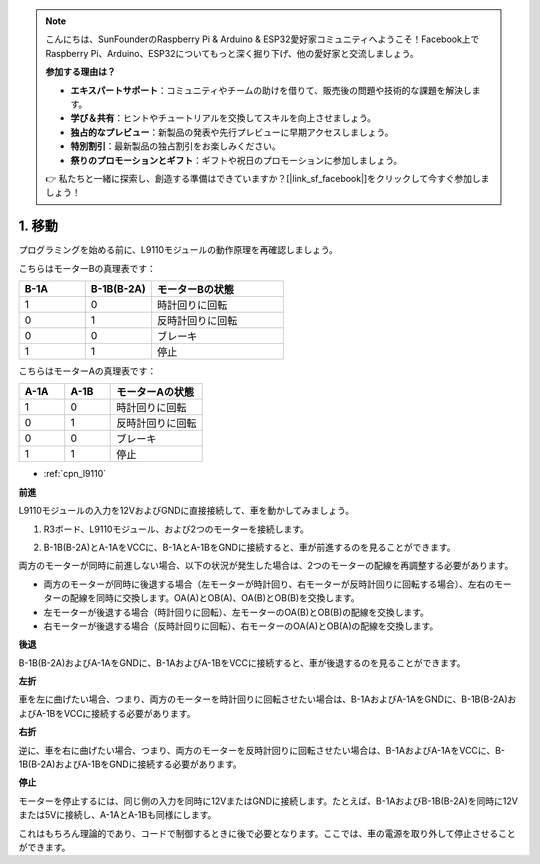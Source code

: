 .. note::

    こんにちは、SunFounderのRaspberry Pi & Arduino & ESP32愛好家コミュニティへようこそ！Facebook上でRaspberry Pi、Arduino、ESP32についてもっと深く掘り下げ、他の愛好家と交流しましょう。

    **参加する理由は？**

    - **エキスパートサポート**：コミュニティやチームの助けを借りて、販売後の問題や技術的な課題を解決します。
    - **学び＆共有**：ヒントやチュートリアルを交換してスキルを向上させましょう。
    - **独占的なプレビュー**：新製品の発表や先行プレビューに早期アクセスしましょう。
    - **特別割引**：最新製品の独占割引をお楽しみください。
    - **祭りのプロモーションとギフト**：ギフトや祝日のプロモーションに参加しましょう。

    👉 私たちと一緒に探索し、創造する準備はできていますか？[|link_sf_facebook|]をクリックして今すぐ参加しましょう！

.. _car_move:

1. 移動
===============

.. image:: ../components/img/l9110_module.jpg
    :width: 500
    :align: center

プログラミングを始める前に、L9110モジュールの動作原理を再確認しましょう。

こちらはモーターBの真理表です：

.. list-table:: 
    :widths: 25 25 50
    :header-rows: 1

    * - B-1A
      - B-1B(B-2A)
      - モーターBの状態
    * - 1
      - 0
      - 時計回りに回転
    * - 0
      - 1
      - 反時計回りに回転
    * - 0
      - 0
      - ブレーキ
    * - 1
      - 1
      - 停止

こちらはモーターAの真理表です：

.. list-table:: 
    :widths: 25 25 50
    :header-rows: 1

    * - A-1A
      - A-1B
      - モーターAの状態
    * - 1
      - 0
      - 時計回りに回転
    * - 0
      - 1
      - 反時計回りに回転
    * - 0
      - 0
      - ブレーキ
    * - 1
      - 1
      - 停止

* :ref:`cpn_l9110`

**前進**

L9110モジュールの入力を12VおよびGNDに直接接続して、車を動かしてみましょう。

.. raw:: html
    
  <iframe width="600" height="400" src="https://www.youtube.com/embed/ulD40OtsL7c?si=hJ9nyf8ePAWNp0-8" title="YouTube video player" frameborder="0" allow="accelerometer; autoplay; clipboard-write; encrypted-media; gyroscope; picture-in-picture; web-share" allowfullscreen></iframe>


1. R3ボード、L9110モジュール、および2つのモーターを接続します。

.. image:: img/car_1.png
    :width: 800

2. B-1B(B-2A)とA-1AをVCCに、B-1AとA-1BをGNDに接続すると、車が前進するのを見ることができます。

.. image:: img/1.move_4.png 
    :align: center

両方のモーターが同時に前進しない場合、以下の状況が発生した場合は、2つのモーターの配線を再調整する必要があります。

* 両方のモーターが同時に後退する場合（左モーターが時計回り、右モーターが反時計回りに回転する場合）、左右のモーターの配線を同時に交換します。OA(A)とOB(A)、OA(B)とOB(B)を交換します。
* 左モーターが後退する場合（時計回りに回転）、左モーターのOA(B)とOB(B)の配線を交換します。
* 右モーターが後退する場合（反時計回りに回転）、右モーターのOA(A)とOB(A)の配線を交換します。

**後退**

B-1B(B-2A)およびA-1AをGNDに、B-1AおよびA-1BをVCCに接続すると、車が後退するのを見ることができます。

.. image:: img/1.move_back.png 
    :width: 800

**左折**

車を左に曲げたい場合、つまり、両方のモーターを時計回りに回転させたい場合は、B-1AおよびA-1AをGNDに、B-1B(B-2A)およびA-1BをVCCに接続する必要があります。

.. image:: img/1.move_left.png 
    :width: 800

**右折**

逆に、車を右に曲げたい場合、つまり、両方のモーターを反時計回りに回転させたい場合は、B-1AおよびA-1AをVCCに、B-1B(B-2A)およびA-1BをGNDに接続する必要があります。

.. image:: img/1.move_right.png 
    :width: 800

**停止**

モーターを停止するには、同じ側の入力を同時に12VまたはGNDに接続します。たとえば、B-1AおよびB-1B(B-2A)を同時に12Vまたは5Vに接続し、A-1AとA-1Bも同様にします。

これはもちろん理論的であり、コードで制御するときに後で必要となります。ここでは、車の電源を取り外して停止させることができます。
